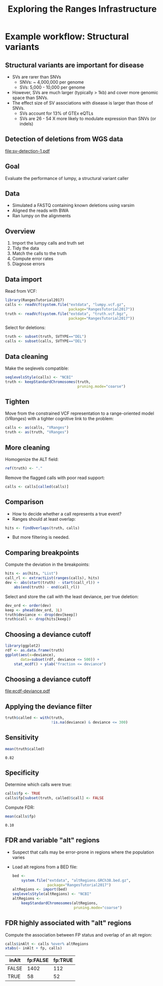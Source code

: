 # -*- org-export-babel-evaluate: (quote inline-only);  -*-
#+TITLE: Exploring the Ranges Infrastructure

#+OPTIONS: toc:t H:2
#+PROPERTY: session *R:RangesTutorial2017*
#+PROPERTY: exports both
#+PROPERTY: results output
#+PROPERTY: eval no-export

* Example workflow: Structural variants
** Structural variants are important for disease
   * SVs are rarer than SNVs
     * SNVs: ~ 4,000,000 per genome
     * SVs: 5,000 - 10,000 per genome
   * However, SVs are much larger (typically > 1kb) and cover more
     genomic space than SNVs.
   * The effect size of SV associations with disease is larger than
     those of SNVs.
     * SVs account for 13% of GTEx eQTLs
     * SVs are 26 - 54 X more likely to modulate expression than SNVs
       (or indels)

** Detection of deletions from WGS data
   [[file:sv-detection-1.pdf]]
   
** Goal
   Evaluate the performance of lumpy, a structural variant caller

** Data
   * Simulated a FASTQ containing known deletions using varsim
   * Aligned the reads with BWA
   * Ran lumpy on the alignments

** Overview
   1. Import the lumpy calls and truth set
   2. Tidy the data
   3. Match the calls to the truth
   4. Compute error rates
   5. Diagnose errors
      
** Data import
   :PROPERTIES:
   :ID:       9CD195B6-D5EC-4353-8722-7695FB37298C
   :END:
   Read from VCF:
   #+begin_src R
     library(RangesTutorial2017)
     calls <- readVcf(system.file("extdata", "lumpy.vcf.gz",
                                  package="RangesTutorial2017"))
     truth <- readVcf(system.file("extdata", "truth.vcf.bgz",
                                  package="RangesTutorial2017"))
   #+end_src

   Select for deletions:
   #+begin_src R
   truth <- subset(truth, SVTYPE=="DEL")
   calls <- subset(calls, SVTYPE=="DEL")
   #+end_src
   
** Data cleaning
   :PROPERTIES:
   :ID:       20CDD046-C0C5-4604-B3C9-496D662676FA
   :END:
   Make the seqlevels compatible:
   #+begin_src R
     seqlevelsStyle(calls) <- "NCBI"
     truth <- keepStandardChromosomes(truth,
                                      pruning.mode="coarse")
   #+end_src

** Tighten
   :PROPERTIES:
   :ID:       9E5D0046-4D84-467E-907C-BD5AD4DA94E4
   :END:
   Move from the constrained VCF representation to a range-oriented
   model (/VRanges/) with a tighter cognitive link to the problem:
   #+begin_src R
     calls <- as(calls, "VRanges")
     truth <- as(truth, "VRanges")
   #+end_src

** More cleaning
   :PROPERTIES:
   :ID:       950D2BE7-0925-49A8-AA1F-5B50892B7359
   :END:
   Homogenize the ALT field:
   #+begin_src R
   ref(truth) <- "."
   #+end_src
   
   Remove the flagged calls with poor read support:
   #+begin_src R
     calls <- calls[called(calls)]
   #+end_src

** Comparison
   :PROPERTIES:
   :ID:       DDAC1434-C5CC-4768-9086-9A8EDA281598
   :END:
   * How to decide whether a call represents a true event?
   * Ranges should at least overlap:
   #+begin_src R
     hits <- findOverlaps(truth, calls)
   #+end_src
   * But more filtering is needed.

** Comparing breakpoints
   :PROPERTIES:
   :ID:       995C3CD4-5063-4717-8415-C6D4FCCD8B68
   :END:
   Compute the deviation in the breakpoints:
   #+begin_src R
     hits <- as(hits, "List")
     call_rl <- extractList(ranges(calls), hits)
     dev <- abs(start(truth) - start(call_rl)) +
         abs(end(truth) - end(call_rl))
   #+end_src

   Select and store the call with the least deviance, per true deletion:
   #+begin_src R
     dev_ord <- order(dev)
     keep <- phead(dev_ord, 1L)
     truth$deviance <- drop(dev[keep])
     truth$call <- drop(hits[keep])
   #+end_src
   
** Choosing a deviance cutoff
   :PROPERTIES:
   :ID:       A326EC0F-ED12-4885-8693-0EFE3F83156F
   :END:
   #+begin_src R
     library(ggplot2)
     rdf <- as.data.frame(truth)
     ggplot(aes(x=deviance),
            data=subset(rdf, deviance <= 500)) +
         stat_ecdf() + ylab("fraction <= deviance")
   #+end_src

** Choosing a deviance cutoff
   #+ATTR_LATEX: :width 7cm
   [[file:ecdf-deviance.pdf]]

** Applying the deviance filter
   :PROPERTIES:
   :ID:       DC36A7EA-B53C-493B-AAD4-5C7CAC41ED11
   :END:
   #+begin_src R
     truth$called <- with(truth,
                          !is.na(deviance) & deviance <= 300)
   #+end_src
   
** Sensitivity
   :PROPERTIES:
   :ID:       701C34E9-1571-46CD-9F08-7BC1CC195EFA
   :END:
   #+begin_src R
   mean(truth$called)
   #+end_src

   #+RESULTS:
   : 0.82

   
** Specificity
   :PROPERTIES:
   :ID:       CF61DB49-2656-4148-A8AA-F56258405B01
   :END:
   Determine which calls were true:
   #+begin_src R
     calls$fp <- TRUE
     calls$fp[subset(truth, called)$call] <- FALSE
   #+end_src

   Compute FDR:
   #+begin_src R
     mean(calls$fp)
   #+end_src

   #+RESULTS:
   : 0.10

   
** FDR and variable "alt" regions
   :PROPERTIES:
   :ID:       ED636AF5-B133-4FEB-B7F3-3E8ACA845A81
   :END:
   * Suspect that calls may be error-prone in regions where the
     population varies
   * Load alt regions from a BED file:
     #+begin_src R
       bed <-
           system.file("extdata", "altRegions.GRCh38.bed.gz",
                       package="RangesTutorial2017")
       altRegions <- import(bed)
       seqlevelsStyle(altRegions) <- "NCBI"
       altRegions <-
           keepStandardChromosomes(altRegions,
                                   pruning.mode="coarse")
     #+end_src

** FDR highly associated with "alt" regions
   :PROPERTIES:
   :ID:       AED5A628-7B7B-40E2-ACFA-F738AB077BBF
   :END:
     Compute the association between FP status and overlap of an alt
     region:
     #+begin_src R
       calls$inAlt <- calls %over% altRegions
       xtabs(~ inAlt + fp, calls)
     #+end_src

     #+RESULTS:
     | inAlt | fp:FALSE | fp:TRUE |
     |-------+----------+---------|
     | FALSE |     1402 |     112 |
     | TRUE  |       58 |      52 |

